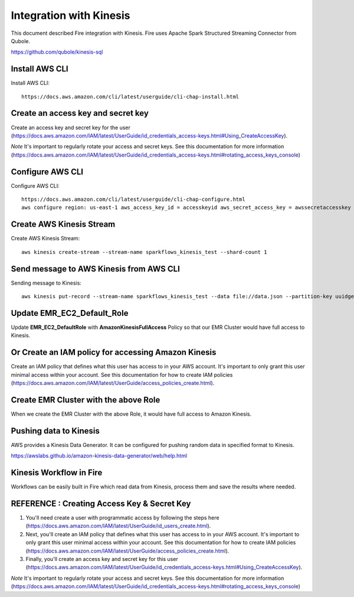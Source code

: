 Integration with Kinesis
==============================

This document described Fire integration with Kinesis. Fire uses Apache Spark Structured Streaming Connector from Qubole.

https://github.com/qubole/kinesis-sql

Install AWS CLI
----------

Install AWS CLI::

  https://docs.aws.amazon.com/cli/latest/userguide/cli-chap-install.html
  
Create an access key and secret key
----------------------------------

Create an access key and secret key for the user (https://docs.aws.amazon.com/IAM/latest/UserGuide/id_credentials_access-keys.html#Using_CreateAccessKey).

*Note* It's important to regularly rotate your access and secret keys. See this documentation for more information (https://docs.aws.amazon.com/IAM/latest/UserGuide/id_credentials_access-keys.html#rotating_access_keys_console)


Configure AWS CLI
-----------

Configure AWS CLI::

  https://docs.aws.amazon.com/cli/latest/userguide/cli-chap-configure.html
  aws configure region: us-east-1 aws_access_key_id = accesskeyid aws_secret_access_key = awssecretaccesskey

Create AWS Kinesis Stream
-----------

Create AWS Kinesis Stream::

  aws kinesis create-stream --stream-name sparkflows_kinesis_test --shard-count 1

Send message to AWS Kinesis from AWS CLI
------------

Sending message to Kinesis::

  aws kinesis put-record --stream-name sparkflows_kinesis_test --data file://data.json --partition-key uuidgen

Update EMR_EC2_Default_Role
------------

Update **EMR_EC2_DefaultRole** with **AmazonKinesisFullAccess** Policy so that our EMR Cluster would have full access to Kinesis.

Or Create an IAM policy for accessing Amazon Kinesis
---------------------------------------------------

Create an IAM policy that defines what this user has access to in your AWS account.  It's important to only grant this user minimal access within your account. See this documentation for how to create IAM policies (https://docs.aws.amazon.com/IAM/latest/UserGuide/access_policies_create.html).


Create EMR Cluster with the above Role
-----------

When we create the EMR Cluster with the above Role, it would have full access to Amazon Kinesis.

Pushing data to Kinesis
-----------

AWS provides a Kinesis Data Generator. It can be configured for pushing random data in specified format to Kinesis.

https://awslabs.github.io/amazon-kinesis-data-generator/web/help.html

.. figure:: ../_assets/aws/kinesis-data-generator-1.png
   :alt: Kinesis Data Generator
   :align: center
   
   
.. figure:: ../_assets/aws/kinesis-data-generator-2.png
   :alt: Kinesis Data Generator
   :align: center
   
   
Kinesis Workflow in Fire
----------

Workflows can be easily built in Fire which read data from Kinesis, process them and save the results where needed.


REFERENCE : Creating Access Key & Secret Key
--------------

1. You'll need create a user with programmatic access by following the steps here (https://docs.aws.amazon.com/IAM/latest/UserGuide/id_users_create.html).

 

2. Next, you'll create an IAM policy that defines what this user has access to in your AWS account.  It's important to only grant this user minimal access within your account. See this documentation for how to create IAM policies (https://docs.aws.amazon.com/IAM/latest/UserGuide/access_policies_create.html).

 

3. Finally, you'll create an access key and secret key for this user (https://docs.aws.amazon.com/IAM/latest/UserGuide/id_credentials_access-keys.html#Using_CreateAccessKey).

*Note* It's important to regularly rotate your access and secret keys. See this documentation for more information (https://docs.aws.amazon.com/IAM/latest/UserGuide/id_credentials_access-keys.html#rotating_access_keys_console)


